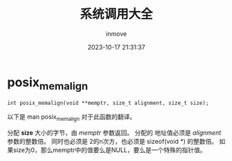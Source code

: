 #+TITLE: 系统调用大全
#+DATE: 2023-10-17 21:31:37
#+DISPLAY: t
#+STARTUP: indent
#+OPTIONS: toc:10
#+AUTHOR: inmove
#+KEYWORDS: SystemCall
#+CATEGORIES: Linux C

* posix_memalign

=int posix_memalign(void **memptr, size_t alignment, size_t size);=

以下是 man posix_memalign 对于此函数的翻译。

分配 *size* 大小的字节，由 /memptr/ 参数返回。
分配的 地址值必须是 /alignment/ 参数的整数倍。
同时也必须是 2的n次方，也必须是 sizeof(void *) 的整数倍。
如果size为0，那么memptr中的值要么是NULL，要么是一个特殊的指针值。
